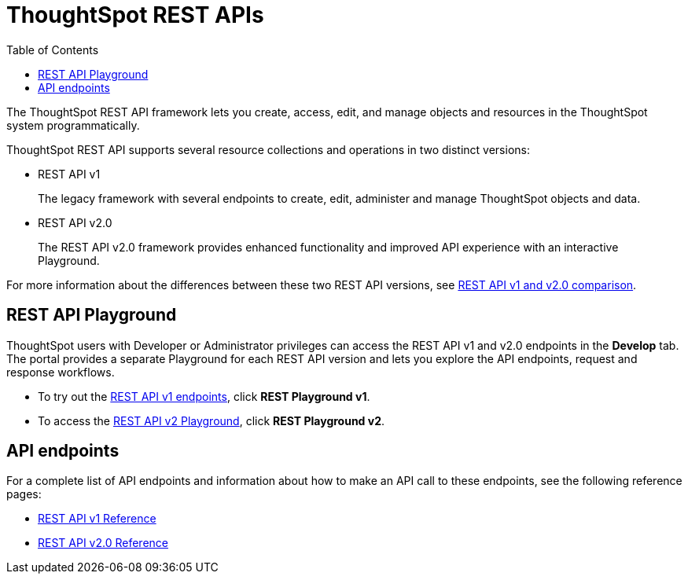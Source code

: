 = ThoughtSpot REST APIs
:toc: true

:page-title: ThoughtSpot REST APIs
:page-pageid: rest-apis
:page-description: ThoughtSpot REST API provides service endpoints for administration, embedding, and data management.

The ThoughtSpot REST API framework lets you create, access, edit, and manage objects and resources in the ThoughtSpot system programmatically. 
 
ThoughtSpot REST API supports several resource collections and operations in two distinct versions: 

* REST API v1
+
The legacy framework with several endpoints to create, edit, administer and manage ThoughtSpot objects and data. 

* REST API v2.0
+
The REST API v2.0 framework provides enhanced functionality and improved API experience with an interactive Playground.

For more information about the differences between these two REST API versions, see xref:rest-api-v1v2-comparison.adoc[REST API v1 and v2.0 comparison].

== REST API Playground

ThoughtSpot users with Developer or Administrator privileges can access the REST API v1 and v2.0 endpoints in the *Develop* tab. The portal provides a separate Playground for each REST API version and lets you explore the API endpoints, request and response workflows.

* To try out the xref:rest-api-v1.adoc[REST API v1 endpoints], click **REST Playground v1**. +
* To access the xref:rest-api-v2.adoc[REST API v2 Playground], click **REST Playground v2**.

==  API endpoints
For a complete list of API endpoints and information about how to make an API call to these endpoints, see the following reference pages:

* xref:rest-api-reference.adoc[REST API v1 Reference]
* xref:rest-api-v2-reference.adoc[REST API v2.0 Reference]
